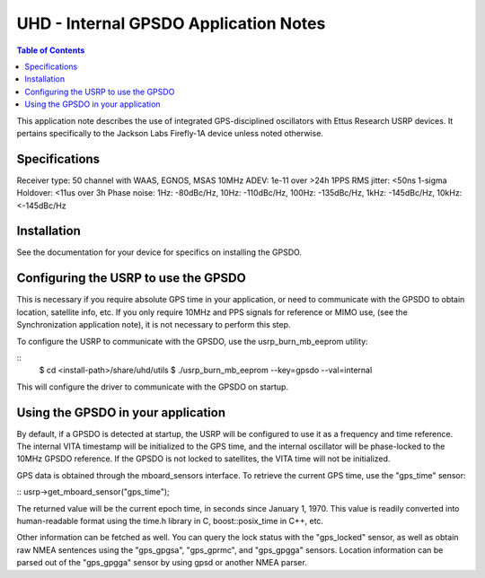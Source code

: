 ========================================================================
UHD - Internal GPSDO Application Notes
========================================================================

.. contents:: Table of Contents

This application note describes the use of integrated GPS-disciplined
oscillators with Ettus Research USRP devices. It pertains specifically
to the Jackson Labs Firefly-1A device unless noted otherwise.

------------------------------------------------------------------------
Specifications
------------------------------------------------------------------------
Receiver type: 50 channel with WAAS, EGNOS, MSAS
10MHz ADEV: 1e-11 over >24h
1PPS RMS jitter: <50ns 1-sigma
Holdover: <11us over 3h
Phase noise: 1Hz: -80dBc/Hz, 10Hz: -110dBc/Hz, 100Hz: -135dBc/Hz, 1kHz: -145dBc/Hz, 10kHz: <-145dBc/Hz

------------------------------------------------------------------------
Installation
------------------------------------------------------------------------
See the documentation for your device for specifics on installing the GPSDO.

------------------------------------------------------------------------
Configuring the USRP to use the GPSDO
------------------------------------------------------------------------
This is necessary if you require absolute GPS time in your application,
or need to communicate with the GPSDO to obtain location, satellite info, etc.
If you only require 10MHz and PPS signals for reference or MIMO use,
(see the Synchronization application note), it is not necessary to perform
this step.

To configure the USRP to communicate with the GPSDO, use the
usrp_burn_mb_eeprom utility:

::
   $ cd <install-path>/share/uhd/utils
   $ ./usrp_burn_mb_eeprom --key=gpsdo --val=internal

This will configure the driver to communicate with the GPSDO on startup.

------------------------------------------------------------------------
Using the GPSDO in your application
------------------------------------------------------------------------
By default, if a GPSDO is detected at startup, the USRP will be configured
to use it as a frequency and time reference. The internal VITA timestamp
will be initialized to the GPS time, and the internal oscillator will be
phase-locked to the 10MHz GPSDO reference. If the GPSDO is not locked to
satellites, the VITA time will not be initialized.

GPS data is obtained through the mboard_sensors interface. To retrieve
the current GPS time, use the "gps_time" sensor:

::
usrp->get_mboard_sensor("gps_time");

The returned value will be the current epoch time, in seconds since
January 1, 1970. This value is readily converted into human-readable
format using the time.h library in C, boost::posix_time in C++, etc.

Other information can be fetched as well. You can query the lock status
with the "gps_locked" sensor, as well as obtain raw NMEA sentences using
the "gps_gpgsa", "gps_gprmc", and "gps_gpgga" sensors. Location
information can be parsed out of the "gps_gpgga" sensor by using gpsd or
another NMEA parser.
